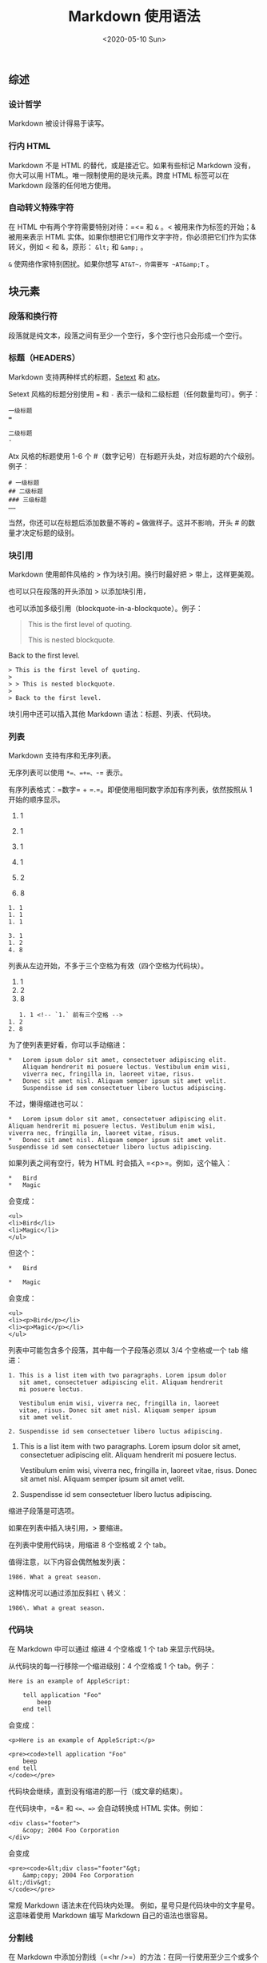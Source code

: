 #+TITLE: Markdown 使用语法
#+DATE: <2020-05-10 Sun>
#+TAGS[]: 技术

** 综述
   :PROPERTIES:
   :CUSTOM_ID: 综述
   :END:
*** 设计哲学
    :PROPERTIES:
    :CUSTOM_ID: 设计哲学
    :END:
Markdown 被设计得易于读写。

*** 行内 HTML
    :PROPERTIES:
    :CUSTOM_ID: 行内-html
    :END:
Markdown 不是 HTML 的替代，或是接近它。如果有些标记 Markdown
没有，你大可以用 HTML。唯一限制使用的是块元素。跨度 HTML 标签可以在
Markdown 段落的任何地方使用。

*** 自动转义特殊字符
    :PROPERTIES:
    :CUSTOM_ID: 自动转义特殊字符
    :END:
在 HTML 中有两个字符需要特别对待：=<= 和 =&= 。< 被用来作为标签的开始；& 被用来表示 HTML
实体。如果你想把它们用作文字字符，你必须把它们作为实体转义，例如 < 和 &，原形： =&lt;= 和 =&amp;= 。

=&= 使网络作家特别困扰。如果你想写 ~AT&T~，你需要写 ~AT&amp;T~ 。

** 块元素
   :PROPERTIES:
   :CUSTOM_ID: 块元素
   :END:
*** 段落和换行符
    :PROPERTIES:
    :CUSTOM_ID: 段落和换行符
    :END:
段落就是纯文本，段落之间有至少一个空行，多个空行也只会形成一个空行。

*** 标题（HEADERS）
    :PROPERTIES:
    :CUSTOM_ID: 标题headers
    :END:
Markdown
支持两种样式的标题，[[https://docutils.sourceforge.io/mirror/setext.html][Setext]]
和 [[http://www.aaronsw.com/2002/atx/][atx]]。

Setext 风格的标题分别使用 === 和 =-=
表示一级和二级标题（任何数量均可）。例子：

#+begin_example
  一级标题
  =

  二级标题
  -
#+end_example

Atx 风格的标题使用 1-6 个
#（数字记号）在标题开头处，对应标题的六个级别。例子：

#+begin_example
  # 一级标题
  ## 二级标题
  ### 三级标题
  ……
#+end_example

当然，你还可以在标题后添加数量不等的 === 做做样子。这并不影响，开头 #
的数量才决定标题的级别。

*** 块引用
    :PROPERTIES:
    :CUSTOM_ID: 块引用
    :END:
Markdown 使用邮件风格的 > 作为块引用。换行时最好把 > 带上，这样更美观。

也可以只在段落的开头添加 > 以添加块引用，

也可以添加多级引用（blockquote-in-a-blockquote）。例子：

#+begin_quote
  This is the first level of quoting.

  #+begin_quote
    This is nested blockquote.
  #+end_quote

  Back to the first level.
#+end_quote

#+begin_example
  > This is the first level of quoting.
  >
  > > This is nested blockquote.
  >
  > Back to the first level.
#+end_example

块引用中还可以插入其他 Markdown 语法：标题、列表、代码块。

*** 列表
    :PROPERTIES:
    :CUSTOM_ID: 列表
    :END:
Markdown 支持有序和无序列表。

无序列表可以使用 =*=、=+=、=-= 表示。

有序列表格式：=数字= + =.=。即便使用相同数字添加有序列表，依然按照从 1
开始的顺序显示。

1. 1

2. 1

3. 1

4. 1

5. 2

6. 8

#+begin_example
  1. 1
  1. 1
  1. 1

  3. 1
  1. 2
  4. 8
#+end_example

列表从左边开始，不多于三个空格为有效（四个空格为代码块）。

1. 1
2. 2
3. 8

#+begin_example
     1. 1 <!-- `1.` 前有三个空格 -->
  1. 2
  2. 8
#+end_example

为了使列表更好看，你可以手动缩进：

#+begin_example
  *   Lorem ipsum dolor sit amet, consectetuer adipiscing elit.
      Aliquam hendrerit mi posuere lectus. Vestibulum enim wisi,
      viverra nec, fringilla in, laoreet vitae, risus.
  *   Donec sit amet nisl. Aliquam semper ipsum sit amet velit.
      Suspendisse id sem consectetuer libero luctus adipiscing.
#+end_example

不过，懒得缩进也可以：

#+begin_example
  *   Lorem ipsum dolor sit amet, consectetuer adipiscing elit.
  Aliquam hendrerit mi posuere lectus. Vestibulum enim wisi,
  viverra nec, fringilla in, laoreet vitae, risus.
  *   Donec sit amet nisl. Aliquam semper ipsum sit amet velit.
  Suspendisse id sem consectetuer libero luctus adipiscing.
#+end_example

如果列表之间有空行，转为 HTML 时会插入 =<p>=。例如，这个输入：

#+begin_example
  *   Bird
  *   Magic
#+end_example

会变成：

#+begin_example
  <ul>
  <li>Bird</li>
  <li>Magic</li>
  </ul>
#+end_example

但这个：

#+begin_example
  *   Bird

  *   Magic
#+end_example

会变成：

#+begin_example
  <ul>
  <li><p>Bird</p></li>
  <li><p>Magic</p></li>
  </ul>
#+end_example

列表中可能包含多个段落，其中每一个子段落必须以 3/4 个空格或一个 tab
缩进：

#+begin_example
  1. This is a list item with two paragraphs. Lorem ipsum dolor
     sit amet, consectetuer adipiscing elit. Aliquam hendrerit
     mi posuere lectus.

     Vestibulum enim wisi, viverra nec, fringilla in, laoreet
     vitae, risus. Donec sit amet nisl. Aliquam semper ipsum
     sit amet velit.

  2. Suspendisse id sem consectetuer libero luctus adipiscing.
#+end_example

1. This is a list item with two paragraphs. Lorem ipsum dolor sit amet,
   consectetuer adipiscing elit. Aliquam hendrerit mi posuere lectus.

   Vestibulum enim wisi, viverra nec, fringilla in, laoreet vitae,
   risus. Donec sit amet nisl. Aliquam semper ipsum sit amet velit.

2. Suspendisse id sem consectetuer libero luctus adipiscing.

缩进子段落是可选项。

如果在列表中插入块引用，> 要缩进。

在列表中使用代码块，用缩进 8 个空格或 2 个 tab。

值得注意，以下内容会偶然触发列表：

#+begin_example
  1986. What a great season.
#+end_example

这种情况可以通过添加反斜杠 =\= 转义：

#+begin_example
  1986\. What a great season.
#+end_example

*** 代码块
    :PROPERTIES:
    :CUSTOM_ID: 代码块
    :END:
在 Markdown 中可以通过 缩进 4 个空格或 1 个 tab 来显示代码块。

从代码块的每一行移除一个缩进级别：4 个空格或 1 个 tab。例子：

#+begin_example
  Here is an example of AppleScript:

      tell application "Foo"
          beep
      end tell
#+end_example

会变成：

#+begin_example
  <p>Here is an example of AppleScript:</p>

  <pre><code>tell application "Foo"
      beep
  end tell
  </code></pre>
#+end_example

代码块会继续，直到没有缩进的那一行（或文章的结束）。

在代码块中，=&= 和 =<=、=>= 会自动转换成 HTML 实体。例如：

#+begin_example
  <div class="footer">
      &copy; 2004 Foo Corporation
  </div>
#+end_example

会变成

#+begin_example
  <pre><code>&lt;div class="footer"&gt;
      &amp;copy; 2004 Foo Corporation
  &lt;/div&gt;
  </code></pre>
#+end_example

常规 Markdown 语法未在代码块内处理。 例如，星号只是代码块中的文字星号。
这意味着使用 Markdown 编写 Markdown 自己的语法也很容易。

*** 分割线
    :PROPERTIES:
    :CUSTOM_ID: 分割线
    :END:
在 Markdown
中添加分割线（=<hr />=）的方法：在同一行使用至少三个或多个星号
=*=、连字符 =-=、下划线 =_=：

#+begin_example
  * * *

  ***

  - - -

  ---

  ___

  _ _ _
#+end_example

** 跨度元件（Span Elements）
   :PROPERTIES:
   :CUSTOM_ID: 跨度元件span-elements
   :END:
*** 链接
    :PROPERTIES:
    :CUSTOM_ID: 链接
    :END:
Markdown 支持两种形式的链接：行内和引用。

在这两种形式中，链接文本均由方括号 =[]= 分割。

为了创建行内链接，在方括号后使用常规括号，并在其中插入链接。=链接=
后还可以添加一个标题作为 HTML 的 title 文本。例子：

#+begin_example
  This is [an example](http://example.com/ "Title") inline link.

  [This link](http://example.net/) has no title attribute.
#+end_example

会产生：

#+begin_example
  <p>This is <a href="http://example.com/" title="Title">
  an example</a> inline link.</p>

  <p><a href="http://example.net/">This link</a> has no
  title attribute.</p>
#+end_example

如果使用同一服务器的本地资源，则可以使用相对路径：

#+begin_example
  See my [About](/about/) page for details.
#+end_example

参考样式链接使用第二组方括号，在其中放置您选择的标签以标识该链接：

#+begin_example
  This is [an example][id] reference-style link.
#+end_example

你还可以在两个方括号之间加入空格：

#+begin_example
  This is [an example] [id] reference-style link.
#+end_example

This is [an example] [[http://example.com/][id]] reference-style link.

然后，在这个文本的任何地方，单独一行，像这样定义标签：

#+begin_example
  [id]: http://example.com/  "Optional Title Here"
#+end_example

解释：

- 方括号内是识别链接（也可以不大于 3 个空格的缩进）；
- 后面是冒号；
- 再后面是至少一个空格；
- 再后面是链接；
- （可选）再后面是用 =""=、=''= 或 =()= 包裹的链接标题

/注意/：在 =Markdown.pl= 1.0.1 中，有个 bug 阻止单引号分隔链接标题。

链接还可以用 =<>= 包裹：

#+begin_example
  [id]: <http://example.com/>  "Optional Title Here"
#+end_example

如果链接很长，你还可以把标题放到使用多余的 空格 或 tab 缩进下一行：

#+begin_example
  [id]: http://example.com/longish/path/to/resource/here
      "Optional Title Here"
#+end_example

链接定义仅在 Markdown 处理期间用于创建链接，并在 HTML
输出中从文档中删除。

链接定义名称可以由字母，数字，空格和标点符号组成，但它们不区分大小写。
例如，这两个链接：

#+begin_example
  [link text][a]
  [link text][A]
#+end_example

隐式链接可以省略链接标签，例子：

#+begin_example
  [Google][]
  [Google]: https://www.google.com/
#+end_example

因为链接名称可能包含空格，所以对于包含多个单词的链接名称也是可行的：

#+begin_example
  Visit [Daring Fireball][] for more information.
  [Daring Fireball]: https://daringfireball.net/
#+end_example

脚注就是隐式链接，它（指脚注）把 =[]= 直接省略了。

*** 强调
    :PROPERTIES:
    :CUSTOM_ID: 强调
    :END:
Markdown 使用 =*= 和 =_= 表示强调。由一个 =*= 或 =_= 包裹的文本，在 HTML
中变成 =<em></em>=；由两个 =*= 或 =_= 包裹的文本，在 HTML 中变成
=<strong></strong>=。例子，输入：

#+begin_example
  *single asterisks*

  _single underscores_

  **double asterisks**

  __double underscores__
#+end_example

#+begin_example
  <em>single asterisks</em>

  <em>single underscores</em>

  <strong>double asterisks</strong>

  <strong>double underscores</strong>
#+end_example

强调可以被用于一个单词中。

但如果你在一个 * 或 _ 加上空格，它们会变成字面上的星号或下划线。

要在原本会用作强调定界符的位置产生文字星号或下划线，可以反斜杠对其进行转义：

#+begin_example
  \*this text is surrounded by literal asterisks\*
#+end_example

*** 代码
    :PROPERTIES:
    :CUSTOM_ID: 代码
    :END:
使用反引号（``）表示代码的范围。

为了在一个代码片中包含一个文字反引号，可以使用两个反引号表示代码片：

#+begin_example
  ``There is a literal backtick (`) here.``
#+end_example

在双反引号中，插入文字反引号：

#+begin_example
  A single backtick in a code span: `` ` ``

  A backtick-delimited string in a code span: `` `foo` ``
#+end_example

------使用空格。

变成 HTML：

#+begin_example
  <p>A single backtick in a code span: <code>`</code></p>

  <p>A backtick-delimited string in a code span: <code>`foo`</code></p>
#+end_example

在代码片中，& 和 <> 会被自动转换。

*** 图片
    :PROPERTIES:
    :CUSTOM_ID: 图片
    :END:
Markdown 使用一种类似于链接语法的图像语法，允许两种样式：内联和引用。

内联图像语法：

#+begin_example
  ![Alt text](/path/to/img.jpg)

  ![Alt text](/path/to/img.jpg "Optional title")
#+end_example

解释：

- 感叹号；
- 方括号包裹，方括号内是图片的 alt 属性文本；
- 一组括号，内部是图片链接或路径，后面是可选的图片的标题

引用图片语法：

#+begin_example
  ![Alt text][id]
  [id]: url/to/image  "Optional title attribute"
#+end_example

Markdown 没有指定图像尺寸的语法，可以使用 HTML 的图片标签 =<img>=。

** 杂项
   :PROPERTIES:
   :CUSTOM_ID: 杂项
   :END:
*** 反斜线转义
    :PROPERTIES:
    :CUSTOM_ID: 反斜线转义
    :END:
在一些情况下，我们不想使用 Markdown
语法，而是需要表示语法的字符。但是，直接使用它们，由于 Markdown
语法的作用会改变样式，所以需要对这些字符进行转义，即，使用 =\=。

Markdown 提供以下字符的转义：

#+begin_example
  \   backslash
  `   backtick
  *   asterisk
  _   underscore
  {}  curly braces
  []  square brackets
  ()  parentheses
  #   hash mark
  +   plus sign
  -   minus sign (hyphen)
  .   dot
  !   exclamation mark
#+end_example

*** 自动链接
    :PROPERTIES:
    :CUSTOM_ID: 自动链接
    :END:
用尖括号（<>）包裹的链接会自动转换成可以点击的链接：

输入：

#+begin_example
  <https://daringfireball.net/projects/markdown/syntax>
#+end_example

输出为 HTML：

#+begin_example
  <a href="https://daringfireball.net/projects/markdown/syntax">https://daringfireball.net/projects/markdown/syntax</a>
#+end_example

还可以改变电子邮箱，输入：

#+begin_example
  <address@example.com>
#+end_example

HTML 输出：

#+begin_example
  <a href="&#x6D;&#x61;i&#x6C;&#x74;&#x6F;:&#x61;&#x64;&#x64;&#x72;&#x65;
  &#115;&#115;&#64;&#101;&#120;&#x61;&#109;&#x70;&#x6C;e&#x2E;&#99;&#111;
  &#109;">&#x61;&#x64;&#x64;&#x72;&#x65;&#115;&#115;&#64;&#101;&#120;&#x61;
  &#109;&#x70;&#x6C;e&#x2E;&#99;&#111;&#109;</a>
#+end_example

它将在浏览器中呈现为指向 "=address@example.com=" 的可点击链接。

（这种实体编码技巧的确会欺骗许多（即使不是大多数）地址收集机器人，但绝对不会欺骗所有它们。总比没有好，但是以这种方式发布的地址最终可能会开始收到*垃圾邮件*。）

*** 添加任务列表
    :PROPERTIES:
    :CUSTOM_ID: 添加任务列表
    :END:

- [ ] 「请帮我列出解决此问题的完整步骤」

- [X] 「有没有人能指个方向？（剩下的我可以自己来）」

- [X] 「麻烦看下我这还差点什么？」（指点一下我也许就能独自攻克此问题）

- [X]
  「我应该查阅哪个文章或者哪个网站？」（大致指个方向都会对我有很大帮助）

#+begin_example
  - [ ] 「请帮我列出解决此问题的完整步骤」

  - [x] 「有没有人能指个方向？（剩下的我可以自己来）」

  - [x] 「麻烦看下我这还差点什么？」（指点一下我也许就能独自攻克此问题）

  - [x] 「我应该查阅哪个文章或者哪个网站？」（大致指个方向都会对我有很大帮助）
#+end_example

*** 添加换行符
    :PROPERTIES:
    :CUSTOM_ID: 添加换行符
    :END:
在 markdown 中，无法多次按 Enter 键，并不能形成多个空行，需要使用 HTML
语法

使用 =<br/>= 形成空行

--------------

*参考资料*：

1. [[https://daringfireball.net/projects/markdown/syntax]]
2. [[https://spec.commonmark.org/0.29/]]
